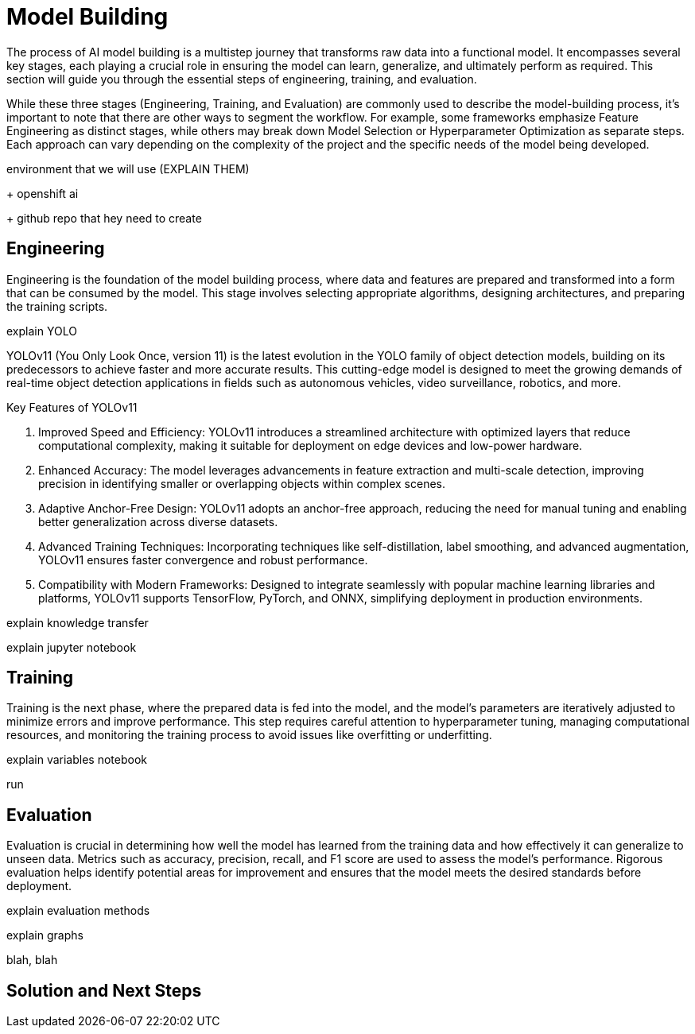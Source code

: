 = Model Building

The process of AI model building is a multistep journey that transforms raw data into a functional model. It encompasses several key stages, each playing a crucial role in ensuring the model can learn, generalize, and ultimately perform as required. This section will guide you through the essential steps of engineering, training, and evaluation.

While these three stages (Engineering, Training, and Evaluation) are commonly used to describe the model-building process, it's important to note that there are other ways to segment the workflow. For example, some frameworks emphasize Feature Engineering as distinct stages, while others may break down Model Selection or Hyperparameter Optimization as separate steps. Each approach can vary depending on the complexity of the project and the specific needs of the model being developed.













environment that we will use (EXPLAIN THEM)

+ openshift ai 

+ github repo that hey need to create








== Engineering


Engineering is the foundation of the model building process, where data and features are prepared and transformed into a form that can be consumed by the model. This stage involves selecting appropriate algorithms, designing architectures, and preparing the training scripts.




explain YOLO 

YOLOv11 (You Only Look Once, version 11) is the latest evolution in the YOLO family of object detection models, building on its predecessors to achieve faster and more accurate results. This cutting-edge model is designed to meet the growing demands of real-time object detection applications in fields such as autonomous vehicles, video surveillance, robotics, and more.

Key Features of YOLOv11

1. Improved Speed and Efficiency:
YOLOv11 introduces a streamlined architecture with optimized layers that reduce computational complexity, making it suitable for deployment on edge devices and low-power hardware.

2. Enhanced Accuracy:
The model leverages advancements in feature extraction and multi-scale detection, improving precision in identifying smaller or overlapping objects within complex scenes.

3. Adaptive Anchor-Free Design:
YOLOv11 adopts an anchor-free approach, reducing the need for manual tuning and enabling better generalization across diverse datasets.

4. Advanced Training Techniques:
Incorporating techniques like self-distillation, label smoothing, and advanced augmentation, YOLOv11 ensures faster convergence and robust performance.

5. Compatibility with Modern Frameworks:
Designed to integrate seamlessly with popular machine learning libraries and platforms, YOLOv11 supports TensorFlow, PyTorch, and ONNX, simplifying deployment in production environments.























explain knowledge transfer



explain jupyter notebook




















== Training

Training is the next phase, where the prepared data is fed into the model, and the model's parameters are iteratively adjusted to minimize errors and improve performance. This step requires careful attention to hyperparameter tuning, managing computational resources, and monitoring the training process to avoid issues like overfitting or underfitting.



explain variables notebook 



run 






== Evaluation

Evaluation is crucial in determining how well the model has learned from the training data and how effectively it can generalize to unseen data. Metrics such as accuracy, precision, recall, and F1 score are used to assess the model's performance. Rigorous evaluation helps identify potential areas for improvement and ensures that the model meets the desired standards before deployment.



explain evaluation methods

explain graphs




blah, blah




== Solution and Next Steps
